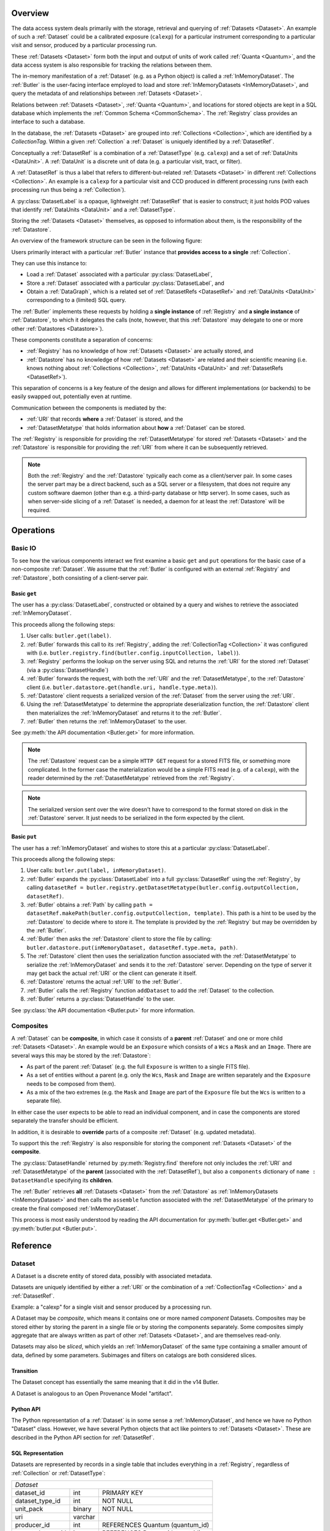 ########
Overview
########

The data access system deals primarily with the storage, retrieval and querying of
:ref:`Datasets <Dataset>`.  An example of such a :ref:`Dataset` could be a 
calibrated exposure (``calexp``) for a particular instrument corresponding to a
particular visit and sensor, produced by a particular processing run.

These :ref:`Datasets <Dataset>` form both the input and output of units of work called
:ref:`Quanta <Quantum>`, and the data access system is also responsible for tracking the relations
between them.

The in-memory manifestation of a :ref:`Dataset` (e.g. as a Python object) is called a
:ref:`InMemoryDataset`.  The :ref:`Butler` is the user-facing interface employed to
load and store :ref:`InMemoryDatasets <InMemoryDataset>`, and query the metadata of
and relationships between :ref:`Datasets <Dataset>`.

Relations between :ref:`Datasets <Dataset>`, :ref:`Quanta <Quantum>`, and locations
for stored objects are kept in a SQL database which implements the :ref:`Common Schema <CommonSchema>`.
The :ref:`Registry` class provides an interface to such a database.

In the database, the :ref:`Datasets <Dataset>` are grouped into :ref:`Collections <Collection>`,
which are identified by a *CollectionTag*.
Within a given :ref:`Collection` a :ref:`Dataset` is uniquely identified by a :ref:`DatasetRef`.

Conceptually a :ref:`DatasetRef` is a combination of a :ref:`DatasetType` (e.g. ``calexp``)
and a set of :ref:`DataUnits <DataUnit>`.  A :ref:`DataUnit` is a discrete unit of
data (e.g. a particular visit, tract, or filter).

A :ref:`DatasetRef` is thus a label that refers to different-but-related :ref:`Datasets <Dataset>`
in different :ref:`Collections <Collection>`. An example is a ``calexp`` for a particular visit
and CCD produced in different processing runs (with each processing run thus being a :ref:`Collection`).

A :py:class:`DatasetLabel` is a opaque, lightweight :ref:`DatasetRef` that is easier to
construct; it just holds POD values that identify :ref:`DataUnits <DataUnit>` and a :ref:`DatasetType`.

Storing the :ref:`Datasets <Dataset>` themselves, as opposed to information about them, is the
responsibility of the :ref:`Datastore`.

An overview of the framework structure can be seen in the following figure:

.. _framework_structure:

.. image:: images/concepts.png
    :scale: 75%

Users primarily interact with a particular :ref:`Butler` instance that
**provides access to a single** :ref:`Collection`.

They can use this instance to:

* Load a :ref:`Dataset` associated with a particular :py:class:`DatasetLabel`,
* Store a :ref:`Dataset` associated with a particular :py:class:`DatasetLabel`, and
* Obtain a :ref:`DataGraph`, which is a related set of :ref:`DatasetRefs <DatasetRef>` and
  :ref:`DataUnits <DataUnit>` corresponding to a (limited) SQL query.

The :ref:`Butler` implements these requests by holding a **single instance** of :ref:`Registry`
and **a single instance** of :ref:`Datastore`, to which it delegates the calls (note, however,
that this :ref:`Datastore` may delegate to one or more other :ref:`Datastores <Datastore>`).

These components constitute a separation of concerns:

* :ref:`Registry` has no knowledge of how :ref:`Datasets <Dataset>` are actually stored, and
* :ref:`Datastore` has no knowledge of how :ref:`Datasets <Dataset>` are related and their scientific meaning (i.e. knows nothing about :ref:`Collections <Collection>`, :ref:`DataUnits <DataUnit>` and :ref:`DatasetRefs <DatasetRef>`).

This separation of concerns is a key feature of the design and allows for different
implementations (or backends) to be easily swapped out, potentially even at runtime.

Communication between the components is mediated by the:

* :ref:`URI` that records **where** a :ref:`Dataset` is stored, and the
* :ref:`DatasetMetatype` that holds information about **how** a :ref:`Dataset` can be stored.

The :ref:`Registry` is responsible for providing the :ref:`DatasetMetatype` for
stored :ref:`Datasets <Dataset>` and the :ref:`Datastore` is responsible
for providing the :ref:`URI` from where it can be subsequently retrieved.

.. note::

    Both the :ref:`Registry` and the :ref:`Datastore` typically each
    come as a client/server pair.  In some cases the server part may be a direct backend,
    such as a SQL server or a filesystem, that does not require any custom software daemon (other than e.g. a third-party database or http server).
    In some cases, such as when server-side slicing of a :ref:`Dataset` is needed, a daemon for at least the :ref:`Datastore` will be required.

##########
Operations
##########

.. _basic_io:

Basic IO
========

To see how the various components interact we first examine a basic ``get`` and ``put`` operations for the basic case of a non-composite :ref:`Dataset`.
We assume that the :ref:`Butler` is configured with an external :ref:`Registry` and :ref:`Datastore`, both consisting of a client-server pair.

Basic ``get``
-------------

The user has a :py:class:`DatasetLabel`, constructed or obtained by a query and wishes to retrieve the associated :ref:`InMemoryDataset`.

This proceeds allong the following steps:

1. User calls: ``butler.get(label)``.
2. :ref:`Butler` forwards this call to its :ref:`Registry`, adding the :ref:`CollectionTag <Collection>` it was configured with (i.e. ``butler.registry.find(butler.config.inputCollection, label)``).
3. :ref:`Registry` performs the lookup on the server using SQL and returns the :ref:`URI` for the stored :ref:`Dataset` (via a :py:class:`DatasetHandle`)
4. :ref:`Butler` forwards the request, with both the :ref:`URI` and the :ref:`DatasetMetatype`, to the :ref:`Datastore` client (i.e. ``butler.datastore.get(handle.uri, handle.type.meta)``).
5. :ref:`Datastore` client requests a serialized version of the :ref:`Dataset` from the server using the :ref:`URI`.
6. Using the :ref:`DatasetMetatype` to determine the appropriate deserialization function, the :ref:`Datastore` client then materializes the :ref:`InMemoryDataset` and returns it to the :ref:`Butler`.
7. :ref:`Butler` then returns the :ref:`InMemoryDataset` to the user.

See :py:meth:`the API documentation <Butler.get>` for more information.

.. note::

    The :ref:`Datastore` request can be a simple ``HTTP GET`` request for a stored FITS file, or something more complicated.
    In the former case the materialization would be a simple FITS read (e.g. of a ``calexp``), with the reader determined by the :ref:`DatasetMetatype` retrieved from the :ref:`Registry`.

.. note::

    The serialized version sent over the wire doesn't have to correspond to the format stored on disk in the :ref:`Datastore` server.  It just needs to be serialized in the form expected by the client.

Basic ``put``
-------------

The user has a :ref:`InMemoryDataset` and wishes to store this at a particular :py:class:`DatasetLabel`.

This proceeds allong the following steps:

1. User calls: ``butler.put(label, inMemoryDataset)``.
2. :ref:`Butler` expands the :py:class:`DatasetLabel` into a full :py:class:`DatasetRef` using the :ref:`Registry`, by calling ``datasetRef = butler.registry.getDatasetMetatype(butler.config.outputCollection, datasetRef)``.
3. :ref:`Butler` obtains a :ref:`Path` by calling ``path = datasetRef.makePath(butler.config.outputCollection, template)``. This path is a hint to be used by the :ref:`Datastore` to decide where to store it.  The template is provided by the :ref:`Registry` but may be overridden by the :ref:`Butler`.
4. :ref:`Butler` then asks the :ref:`Datastore` client to store the file by calling: ``butler.datastore.put(inMemoryDataset, datasetRef.type.meta, path)``.
5. The :ref:`Datastore` client then uses the serialization function associated with the :ref:`DatasetMetatype` to serialize the :ref:`InMemoryDataset` and sends it to the :ref:`Datastore` server.
   Depending on the type of server it may get back the actual :ref:`URI` or the client can generate it itself.
6. :ref:`Datastore` returns the actual :ref:`URI` to the :ref:`Butler`.
7. :ref:`Butler` calls the :ref:`Registry` function ``addDataset`` to add the :ref:`Dataset` to the collection.
8. :ref:`Butler` returns a :py:class:`DatasetHandle` to the user.

See :py:class:`the API documentation <Butler.put>` for more information.

.. _composites:

Composites
==========

A :ref:`Dataset` can be **composite**, in which case it consists of a **parent** :ref:`Dataset` and one or more child :ref:`Datasets <Dataset>`.  An example would be an ``Exposure`` which consists of a ``Wcs`` a ``Mask`` and an ``Image``.  There are several ways this may be stored by the :ref:`Datastore`:

* As part of the parent :ref:`Dataset` (e.g. the full ``Exposure`` is written to a single FITS file).
* As a set of entities without a parent (e.g. only the ``Wcs``, ``Mask`` and ``Image`` are written separately and the ``Exposure`` needs to be composed from them).
* As a mix of the two extremes (e.g. the ``Mask`` and ``Image`` are part of the ``Exposure`` file but the ``Wcs`` is written to a separate file).

In either case the user expects to be able to read an individual component, and in case the components are stored separately the transfer should be efficient.

In addition, it is desirable to **override** parts of a composite :ref:`Dataset` (e.g. updated metadata).

To support this the :ref:`Registry` is also responsible for storing the component :ref:`Datasets <Dataset>` of the **composite**.

The :py:class:`DatasetHandle` returned by :py:meth:`Registry.find` therefore not only includes the :ref:`URI` and :ref:`DatasetMetatype` of the **parent** (associated with the :ref:`DatasetRef`), but also a ``components`` dictionary of ``name : DatasetHandle`` specifying its **children**.

The :ref:`Butler` retrieves **all** :ref:`Datasets <Dataset>` from the :ref:`Datastore` as :ref:`InMemoryDatasets <InMemoryDataset>` and then calls the ``assemble`` function associated with the :ref:`DatasetMetatype` of the primary to create the final composed :ref:`InMemoryDataset`.

This process is most easily understood by reading the API documentation for :py:meth:`butler.get <Butler.get>` and :py:meth:`butler.put <Butler.put>`.

#########
Reference
#########

.. _Dataset:

Dataset
=======

A Dataset is a discrete entity of stored data, possibly with associated metadata.

Datasets are uniquely identified by either a :ref:`URI` or the combination of a :ref:`CollectionTag <Collection>` and a :ref:`DatasetRef`.

Example: a "calexp" for a single visit and sensor produced by a processing run.

A Dataset may be *composite*, which means it contains one or more named *component* Datasets.
Composites may be stored either by storing the parent in a single file or by storing the components separately.
Some composites simply aggregate that are always written as part of other :ref:`Datasets <Dataset>`, and are themselves read-only.

Datasets may also be *sliced*, which yields an :ref:`InMemoryDataset` of the same type containing a smaller amount of data, defined by some parameters.
Subimages and filters on catalogs are both considered slices.

Transition
----------

The Dataset concept has essentially the same meaning that it did in the v14 Butler.

A Dataset is analogous to an Open Provenance Model "artifact".

Python API
----------

The Python representation of a :ref:`Dataset` is in some sense a :ref:`InMemoryDataset`, and hence we have no Python "Dataset" class.
However, we have several Python objects that act like pointers to :ref:`Datasets <Dataset>`.
These are described in the Python API section for :ref:`DatasetRef`.

SQL Representation
------------------

Datasets are represented by records in a single table that includes everything in a :ref:`Registry`, regardless of :ref:`Collection` or :ref:`DatasetType`:

.. _sql_Dataset:

+-------------------+---------+---------------------------------+
| *Dataset*                                                     |
+-------------------+---------+---------------------------------+
| dataset_id        | int     | PRIMARY KEY                     |
+-------------------+---------+---------------------------------+
| dataset_type_id   | int     | NOT NULL                        |
+-------------------+---------+---------------------------------+
| unit_pack         | binary  | NOT NULL                        |
+-------------------+---------+---------------------------------+
| uri               | varchar |                                 |
+-------------------+---------+---------------------------------+
| producer_id       | int     | REFERENCES Quantum (quantum_id) |
+-------------------+---------+---------------------------------+
| parent_dataset_id | int     | REFERENCES Dataset (dataset_id) |
+-------------------+---------+---------------------------------+

Using a single table (instead of per-:ref:`DatasetType` and/or per-:ref:`Collection` tables) ensures that table-creation permissions are not required when adding new :ref:`DatasetTypes <DatasetType>` or :ref:`Collections <Collection>`.  It also makes it easier to store provenance by associating :ref:`Datasets <Dataset>` with :ref:`Quanta <Quantum>`.

The disadvantage of this approach is that the connections between :ref:`Datasets <Dataset>` and :ref:`DataUnits <DataUnit>` must be stored in a set of :ref:`additional join tables <sql_dataset_dataunit_joins>` (one for each :ref:`DataUnit` table).
The connections are summarized by the ``unit_pack`` field, which contains an ID that is unique only within a :ref:`Collection` for a given :ref:`DatasetType`, constructed by bit-packing the values of the associated units (a :ref:`Path` would be a viable but probably inefficient choice).
While a ``unit_pack`` value cannot be used to reconstruct a full :ref:`DatasetRef`, a ``unit_pack`` value can be used to quickly search for the :ref:`Dataset` matching a given :ref:`DatasetRef`.
It also allows :py:meth:`Registry.merge` to be implemented purely as a database operation by using it as a GROUP BY column in a query over multiple :ref:`Collections <Collection>`.

Composite datasets are represented in SQL as a one-to-many self-join table on :ref:`Dataset <sql_Dataset>`:

.. _sql_DatasetComposition:

+----------------+-----+-------------------------------------------+
| *DatasetComposition*                                             |
+================+=====+===========================================+
| parent_id      | int | NOT NULL, REFERENCES Dataset (dataset_id) |
+----------------+-----+-------------------------------------------+
| component_id   | int | NOT NULL, REFERENCES Dataset (dataset_id) |
+----------------+-----+-------------------------------------------+
| component_name | int | NOT NULL                                  |
+----------------+-----+-------------------------------------------+


* If a virtual :ref:`Dataset` was created by writing multiple component Datasets, the parent :ref:`DatasetType's <sql_DatasetType>` ``template`` field and the parent Dataset's ``uri`` field may be null (depending on whether there was also a parent Dataset stored whose components should be overridden).

* If a single :ref:`Dataset` was written and we're defining virtual components, the component :ref:`DatasetTypes <sql_DatasetType>` should have null ``template`` fields, but the component Datasets will have non-null ``uri`` fields with values returned by the :ref:`Datastore` when :py:meth:`Datastore.put` was called on the parent.


.. _DatasetRef:

DatasetRef
==========

An identifier for a :ref:`Dataset` that can be used across different :ref:`Collections <Collection>` and :ref:`Registries <Registry>`.
A :ref:`DatasetRef` is effectively the combination of a :ref:`DatasetType` and a tuple of :ref:`DataUnits <DataUnit>`.

Transition
----------

The v14 Butler's DataRef class played a similar role.

The :py:class:`DatasetLabel` class also described here is more similar to the v14 Butler Data ID concept, though (like DatasetRef and DataRef, and unlike Data ID) it also holds a :ref:`DatasetType` name).

Python API
----------

The :py:class:`DatasetRef` class itself is the middle layer in a three-class hierarchy of objects that behave like pointers to :ref:`Datasets <Dataset>`.

The ultimate base class and simplest of these, :py:class:`DatasetLabel`, is entirely opaque to the user; its internal state is visible only to a :ref:`Registry` (with which it has some Python approximation to a C++ "friend" relationship).
Unlike the other classes in the hierarchy, instances can be constructed directly from Python PODs, without access to a :ref:`Registry` (or :ref:`Datastore`).
Like a :py:class:`DatasetRef`, a :py:class:`DatasetLabel` only fully identifies a :ref:`Dataset` when combined with a :ref:`Collection`, and can be used to represent :ref:`Datasets <Dataset>` before they have been written.
Most interactive analysis code will interact primarily with :py:class:`DatasetLabels <DatasetLabel>`, as these provide the simplest, least-structured way to use the :ref:`Butler` interface.

The next class, :py:class:`DatasetRef` itself, provides access to the associated `:ref:`DataUnit` instances and the :py:class:`DatasetType`.
A :py:class:`DatasetRef` instance cannot be constructed without a :ref:`Registry`, making it somewhat more cumbersome to use in interactive contexts.
The SuperTask pattern hides those extra construction steps from both SuperTask authors and operators, however, and :py:class:`DatasetRef` is the class SuperTask authors will use most.

Instances of the final class in the hierarchy, :py:class:`DatasetHandle`, always correspond to a :ref:`Datasets <Dataset>` that has already been stored in a :ref:`Datastore`.
In addition to the :ref:`DataUnits <DataUnit>` and :ref:`DatasetType` exposed by :py:class:`DatasetRef`, a :py:class:`DatasetHandle` also provides access to its :ref:`URI` and component :ref:`Datasets <Dataset>`.
The additional functionality provided by :py:class:`DatasetHandle` is rarely needed unless one is interacting directly with a :py:class:`Registry` or :py:class:`Datastore` (instead of a :py:class:`Butler`), but the :py:class:`DatasetRef` instances that appear in SuperTask code may actually be :py:class:`DatasetHandle` instances (in a language other than Python, this would have been handled as a DatasetRef pointer to a DatasetHandle, ensuring that the user sees only the DatasetRef interface, but Python has no such concept).

All three classes are immutable.

.. py:class:: DatasetLabel

    .. py:method:: __init__(self, name, **units)

        Construct a DatasetLabel from the name of a :ref:`DatasetType` and a keyword arguments providing :ref:`DataUnit` key-value pairs.

.. py:class:: DatasetRef(DatasetLabel)

    .. py:attribute:: type

        Read-only instance attribute.

        The :py:class:`DatasetType` associated with the :ref:`Dataset` the DatasetRef points to.

    .. py:attribute:: units

        Read-only instance attribute.

        A tuple (or ``frozenset``?) of :py:class:`DataUnit` instances that label the :ref:`DatasetRef` within a :ref:`Collection`.
        Because the :py:class:`DataUnit` instances may link to other :py:class:`DataUnit` instances, a collection of DatasetRefs naturally forms a graph structure.
        This is discussed more fully in the documentation for :ref:`DataGraph`.

    .. py:method:: makePath(tag, template=None) -> Path

        Construct the `Path` part of a :ref:`URI` by filling in ``template`` with the :ref:`CollectionTag <Collection>` and the values in the py:attr:`units`` tuple.

        This is often just a storage hint since the :ref:`Datastore` will likely have to deviate from the provided path (in the case of an object-store for instance).

        Although a :ref:`Dataset` may belong to multiple :ref:`Collections <Collection>`, only the first :ref:`Collection` it is added to is used in its :ref:`Path`.

        :param str tag: a :ref:`CollectionTag <Collection>` indicating the :ref:`Collection` to which the :ref:`Dataset` will be added.

        :param str template: a path template to fill in.  If None, the :py:attr:`template <DatasetType.template>` attribute of :py:attr:`type` will be used.

        :returns: a str :ref:`Path`

    .. todo::

        Add method for packing DataUnits and a Collection into unique integer IDs.
        Need to think about whether that combination is actually globally unique if the first Collection a Dataset is defined in changes.

.. py:class:: DatasetHandle(DatasetRef)

    .. py:attribute:: uri

        Read-only instance attribute.

        The :ref:`URI` that holds the location of the :ref:`Dataset` in a :ref:`Datastore`.

    .. py:attribute:: components

        Read-only instance attribute.

        A :py:class:`dict` holding :py:class:`DatasetHandle` instances that correspond to this :ref:`Dataset's <Dataset>` named components.

        Empty (or None?) if the :ref:`Dataset` is not a composite.


SQL Representation
------------------

As discussed in the description of the :ref:`Dataset` SQL representation, the :ref:`DataUnits <DataUnit>` in a :ref:`DatasetRefs <DatasetRef>` are related to :ref:`Datasets <Dataset>` by a :ref:`set of join tables <sql_dataset_dataunit_joins>`.
Each of these connects the :ref:`Dataset table's <sql_Dataset>` ``dataset_id`` to the primary key of a concrete :ref:`DataUnit` table.


.. _DatasetType:

DatasetType
===========

A named category of :ref:`Datasets <Dataset>` that defines how they are organized, related, and stored.

In addition to a name, a DatasetType includes:

 - a template string that can be used to construct a :ref:`Path` (may be overridden);
 - a tuple of :ref:`DataUnit <DataUnit>` types that define the structure of :ref:`DatasetRefs <DatasetRef>`;
 - a :ref:`DatasetMetatype` that determines how :ref:`Datasets <Dataset>` are stored and composed.

Transition
----------

The DatasetType concept has essentially the same meaning that it did in the v14 Butler.

Python API
----------

.. py:class:: DatasetType

    A concrete, final class whose instances represent :ref:`DatasetTypes <DatasetType>`.

    DatasetType instances may be constructed without a :ref:`Registry`, but they must be registered via :py:meth:`Registry.registerDatasetType` before corresponding :ref:`Datasets <Dataset>` may be added.

    DatasetType instances are immutable.

    .. note::

        In the current design, :py:class:`DatasetTypes <DatasetType>` are not type objects, and the :py:class:`DatasetRef` class is not an instance of :py:class:`DatasetType`.
        We could make that the case with a lot of metaprogramming, but this adds a lot of complexity to the code with no obvious benefit.
        It seems most prudent to just rename the :ref:`DatasetType` concept and class to something that doesn't imply a type-instance relationship in Python.

    .. py:method:: __init__(name, template, units, meta)

        Public constructor.  All arguments correspond directly to instance attributes.

    .. py:attribute:: name

        Read-only instance attribute.

        A string name for the :ref:`Dataset`; must be unique within a :ref:`Registry`.

        .. todo::

            Could/should we make this unique within a :ref:`Collection` instead?

    .. py:attribute:: template

        Read-only instance attribute.

        A string with ``str.format``-style replacement patterns that can be used to create a :ref:`Path` from a :ref:`CollectionTag <Collection>` and a :ref:`DatasetRef`.

        May be None to indicate a read-only :ref:`Dataset` or one whose templates must be provided at a higher level.

    .. py:attribute:: units

        Read-only instance attribute.

        A :py:class:`DataUnitTypeSet` that defines the :ref:`DatasetRefs <DatasetRef>` corresponding to this :ref:`DatasetType`.

    .. py:attribute:: meta

        Read-only instance attribute.

        A :py:class:`DatasetMetatype` subclass (not instance) that defines how this :ref:`DatasetType` is persisted.

SQL Representation
------------------

DatasetTypes are stored in a :ref:`Registry` using two tables.
The first has a single record for each DatasetType and contains most of the information that defines it:

.. _sql_DatasetType:

+---------------------+---------+------------------------------------------------------------+
| *DatasetType*                                                                              |
+=====================+=========+============================================================+
| dataset_type_id     | int     | PRIMARY KEY                                                |
+---------------------+---------+------------------------------------------------------------+
| name                | varchar | NOT NULL                                                   |
+---------------------+---------+------------------------------------------------------------+
| template            | varchar |                                                            |
+---------------------+---------+------------------------------------------------------------+
| dataset_metatype_id | int     | NOT NULL, REFERENCES DatasetMetatype (dataset_metatype_id) |
+---------------------+---------+------------------------------------------------------------+

The second table has a many-to-one relationship with the first and holds the names of the :ref:`DataUnit` types utilized by its :ref:`DatasetRefs <DatasetRef>`:

.. _cs_table_DatasetTypeUnits:

+-----------------+---------+-------------+
| *DatasetTypeUnits*                      |
+=================+=========+=============+
| dataset_type_id | int     | PRIMARY KEY |
+-----------------+---------+-------------+
| unit_name       | varchar | NOT NULL    |
+-----------------+---------+-------------+


.. _InMemoryDataset:

InMemoryDataset
===============

The in-memory manifestation of a :ref:`Dataset`

Example: an ``afw.image.Exposure`` instance with the contents of a particular ``calexp``.

Transition
----------

The "python" and "persistable" entries in v14 Butler dataset policy files refer to Python and C++ InMemoryDataset types, respectively.

Python API
----------

While all InMemoryDatasets are Python objects, they have no common class or interface.

SQL Representation
------------------

InMemoryDatasets exist only in Python and do not have any SQL representation.


.. _DataUnit:

DataUnit
========

A discrete abstract unit of data that can be associated with metadata or used to label a :ref:`Dataset`.

Examples: individual Visits, Tracts, or Filters.

A DataUnit type may *depend* on another.  In SQL, this is expressed as a foreign key field in the table for the dependent DataUnit that points to the primary key field of its table for the DataUnit it depends on.

Some DataUnits represent joins between other DataUnits.  A join DataUnit *depends* on the two DataUnits it connects, but is also included automatically in any sequence or container in which its dependencies are both present.

Every DataUnit type also has a "value".  This is a POD (usually a string or integer, but sometimes a tuple of these) that is both its default human-readable representation *and* a "semi-unique" identifier for the DataUnit: when combined with the "values" of any other :ref:`DataUnit`

The :py:class:`DataUnitTypeSet` class provides methods that enforce and utilize these rules, providing a centralized implementation to which all other objects that operate on groups of DataUnits can delegate.

Transition
----------

The string keys of data ID dictionaries passed to the v14 Butler are similar to DataUnits.

Python API
----------

.. py:class:: DataUnit

    An abstract base class whose subclasses represent concrete :ref:`DataUnits <DataUnit>`.

    .. py:attribute:: id

        Read-only pure-virtual instance attribute (must be implemented by subclasses).

        An integer that fully identifies the :ref:`DataUnit` instance, and is used as the primary key in the :ref:`CommonSchema` table for that :ref:`DataUnit`.

    .. py:attribute:: value

        Read-only pure-virtual instance attribute (must be implemented by subclasses).

        An integer or string that identifies the :ref:`DataUnit` when combined with any "foreign key" connections to other :ref:`DataUnits <DataUnit>`.
        For example, a Visit's number is its value, because it uniquely labels a Visit as long as its Camera (its only foreign key :ref:`DataUnit`) is also specified.

        .. todo::

            Rephrase the above to make it more clear and preferably avoid using the phrase "foreign key", as that's a SQL concept that doesn't have an obvious meaning in Python.
            We may need to have a Python way to expose the connections to other DataUnits on which a DataUnit's value.

.. py:class:: DataUnitTypeSet

    An ordered tuple of unique DataUnit subclasses.

    Unlike a regular Python tuple or set, a DataUnitTypeSet's elements are always sorted (by the DataUnit type name, though the actual sort order is irrelevant).
    In addition, the inclusion of certain DataUnit types can automatically lead to to the inclusion of others.  This can happen because one DataUnit depends on another (most depend on either Camera or SkyMap, for instance), or because a DataUnit (such as ObservedSensor) represents a join between others (such as Visit and PhysicalSensor).
    For example, if any of the following combinations of DataUnit types are used to initialize a DataUnitTypeSet, its elements will be ``[Camera, ObservedSensor, PhysicalSensor, Visit]``:

    - ``[Visit, PhysicalSensor]``
    - ``[ObservedSensor]``
    - ``[Visit, ObservedSensor, Camera]``
    - ``[Visit, PhysicalSensor, ObservedSensor]``

    .. py:method:: __init__(elements)

        Initialize the DataUnitTypeSet with a reordered and augmented version of the given DataUnit types as described above.

    .. py::method:: __iter__()

        Iterate over the DataUnit types in the set.

    .. py::method:: __len__()

        Return the number of DataUnit types in the set.

    .. py::method:: __getitem__(name)

        Return the DataUnit type with the given name.

    .. py::method:: pack(values)

        Compute an integer that uniquely identifies the given combination of
        :ref:`DataUnit` values.

        :param dict values: A dictionary that maps :ref:`DataUnit` type names to either the "values" of those units or actual :ref:`DataUnit` instances.

        :returns: a 64-bit unsigned :py:class:`int`.

        This method must be used to populate the ``unit_pack`` field in the :ref:``sql_Dataset table`.

    .. py::method:: expand(registry, values)

        Transform a dictionary of DataUnit instances from a dictionary of DataUnit "values" by querying the given :py:class:`Registry`.

        This can (and generally should) be used by concrete :ref:`Registries <Registry>` to implement :py:meth:`Registry.expand`, as it only uses :py:class:`Registry.query`.

.. todo::

    Where should we document the concrete DataUnit classes?
    They're closely related to common schema tables, but the Python API can't be inferred directly from the SQL declarations (and vice versa).


SQL Representation
------------------

There is one table for each :ref:`DataUnit` type, and a :ref:`DataUnit` instance is a row in one of those tables.
Being abstract, there is no single table associated with :ref:`DataUnits <DataUnit>` in general.

:ref:`DataUnits <DataUnit>` must be shared across different :ref:`Registries <Registry>`, so their primary keys must not be database-specific quantities such as autoincrement fields.

.. todo::

    Add links once Common Schema has link anchors for different tables.


.. _Collection:

Collection
==========

An entity that contains :ref:`Datasets <Dataset>`, with the following conditions:

- Has at most one :ref:`Dataset` per :ref:`DatasetRef`.
- Has a unique, human-readable identifier, called a CollectionTag.
- Can be combined with a :ref:`DatasetRef` to obtain a globally unique :ref:`URI`.

Transition
----------

The v14 Butler's Data Repository concept plays a similar role in many contexts, but with a very different implementation and a very different relationship to the :ref:`Registry` concept.

Python API
----------

CollectionTags are simply Python strings.

A :ref:`DataGraph` may be constructed to hold exactly the contents of a single :ref:`Collection`, but does not do so in general.

SQL Representation
------------------

Collections are defined by a pair of tables; the first simply contains the list of tags, and the second is a many-to-many join between it and the :ref:`Dataset table <sql_Dataset>`.

.. _sql_CollectionTag:

+-------------------+---------+-------------+
| *CollectionTag*                           |
+-------------------+---------+-------------+
| collection_tag_id | int     | PRIMARY KEY |
+-------------------+---------+-------------+
| name              | varchar | NOT NULL    |
+-------------------+---------+-------------+
| CONSTRAINT UNIQUE (name)                  |
+-------------------+---------+-------------+

.. _sql_DatasetCollectionTagJoin:

+-------------------+-----+-----------------------------------------------------------+
| *DatasetCollectionTagJoin*                                                          |
+===================+=====+===========================================================+
| collection_tag_id | int | PRIMARY KEY, REFERENCES CollectionTag (collection_tag_id) |
+-------------------+-----+-----------------------------------------------------------+
| dataset_id        | int | NOT NULL, REFERENCES Dataset (dataset_id)                 |
+-------------------+-----+-----------------------------------------------------------+

These tables should be present even in :ref:`Registries <Registry>` that only represent a single Collection (though in this case they may of course be trivial views).


.. _Quantum:

Quantum
=======

A discrete unit of work that may depend on one or more :ref:`Datasets <Dataset>` and produces one or more :ref:`Datasets <Dataset>`.

Most Quanta will be executions of a particular SuperTask's ``runQuantum`` method, but they can also be used to represent discrete units of work performed manually by human operators or other software agents.

Transition
----------

The Quantum concept does not exist in the v14 Butler.

A Quantum is analogous to an Open Provenance Model "process".

Python API
----------

.. py:class:: Quantum

    .. py:attribute:: predictedInputs

        A dictionary of input datasets that were expected to be used, with :ref:`DatasetType` names as keys and a :py:class:`set` of :py:class:`DatasetRef` instances as values.

        Input :ref:`Datasets <Dataset>` that have already been stored may be :py:class:`DatasetHandles <DatasetHandle>`, and in many contexts may be guaranteed to be.

    .. py:attribute:: actualInputs

        A dictionary of input datasets that were actually used, with the same form as :py:attr:`predictedInputs`.

        All returned sets must be subsets of those in :py:attr:`predictedInputs`.

    .. py:attribute:: outputs

        A dictionary of output datasets, with the same form as :py:attr:`predictedInputs`.

    .. py:attribute:: task

        If the Quantum is associated with a SuperTask, this is the SuperTask instance that produced and should execute this set of inputs and outputs.
        If not, a str identifier for the operation.  May also be None.

SQL Representation
------------------

.. todo::

    Fill in SQL interface



.. _DatasetExpression:

DatasetExpression
=================

An expression forming part of a SQL query that can be evaluated to yield one or more unique :ref:`DatasetRefs <DatasetRef>` and their relations (in a :ref:`DataGraph`).

.. todo::

    An open question is if it is sufficient to only allow users to vary the ``WHERE`` clause of the SQL query, or if custom joins are also required.

Transition
----------

DatasetExpressions replace the command-line argument syntax used to specifiy data IDs to ``CmdLineTasks`` in the v14 stack.

Python API
----------

A DatasetExpression is just a ``str``.

SQL Representation
------------------

.. todo::

    Fill in SQL interface



.. _DataGraph:

DataGraph
=========

A graph in which the nodes are :ref:`DatasetRefs <DatasetRef>` and :ref:`DataUnits <DataUnit>`, and the edges are the relations between them.

Transition
----------

No similar concept exists in the v14 Butler.

Python API
----------

.. todo::

    Link to SuperTask docs, or move the authoritative description here.


SQL Representation
------------------

.. todo::

    Fill in SQL interface


.. _QuantumGraph:

QuantumGraph
============

A directed acyclic graph in which the nodes are :ref:`Datasets <Dataset>` and :ref:`Quanta <Quantum>`, and the edges are the relations between them.
This can be used to describe the to-be-executed processing defined by SuperTask preflight, or the provenance of already-produced :ref:`Datasets <Dataset>`.

Transition
----------

No similar concept exists in the v14 Butler.

Python API
----------

.. todo::

    Link to SuperTask docs, or move the authoritative description here.


SQL Representation
------------------

.. todo::

    Fill in SQL interface


.. _URI:

URI
===

A standard Uniform Resource Identifier pointing to a :ref:`InMemoryDataset` in a :ref:`Datastore`.

The :ref:`Dataset` pointed to may be **primary** or a component of a **composite**, but should always be serializable on its own.
When supported by the :ref:`Datastore` the query part of the URI (i.e. the part behind the optional question mark) may be used for slices (e.g. a region in an image).

.. todo::
    Datastore.get also accepts parameters for slices; is the above still true?

Transition
----------

No similar concept exists in the v14 Butler.

Python API
----------

We can probably assume a URI will be represented as a simple string initially.

It may be useful to create a class type to enforce grammar and/or provide convenience operations in the future.


SQL Representation
------------------

URIs are stored as a field in the Dataset table.

.. todo::

    Add links when anchors for tables are present.


.. _Path:

Path
====

A storage hint provided to aid in constructing a :ref:`URI`.

Frequently (in e.g. filesystem-based Datastores) the path will be used as the full filename **within** a :ref:`Datastore`, and hence each :ref:`Dataset` in a :ref:`Registry` must have a unique path (even if they are in different :ref:`Collections <Collection>`).
This can only guarantee that paths are unique within a :ref:`Datastore` if a single :ref:`Registry` manages all writes to the :ref:`Datastore`.
Having a single :ref:`Registry` responsible for writes to a :ref:`Datastore` (even if multiple :ref:`Registries <Registry>` are permitted to read from it) is thus probably the easiest (but by no means the only) way to guarantee path uniqueness in a filesystem-basd :ref:`Datastore`.

Paths are generated from string templates, which are expanded using the :ref:`DataUnits <DataUnit>` associated with a :ref:`Dataset`, its :ref:`DatasetType` name, and the :ref:`Collection` the :ref:`Dataset` was originally added to.
Because a :ref:`Dataset` may ultimately be associated with multiple :ref:`Collections <Collection>`, one cannot infer the path for a :ref:`Dataset` that has already been added to a :ref:`Registry` from its template.
That means it is impossible to reconstruct a :ref:`URI` from the template, even if a particular :ref:`Datastore` guarantees a relationship between paths and :ref:`URIs <URI>`.
Instead, the original :ref:`URI` must be obtained by querying the :ref:`Registry`.

The actual :ref:`URI` used for storage is not required to respect the path (e.g. for object stores).


Transition
----------

The filled-in templates provided in Mapper policy files in the v14 Butler play the same role as the new :ref:`Path` concept when writing :ref:`Datasets <Dataset>`.
Mapper templates were also used in reading files in the v14 Butler, however, and :ref:`Paths <Path>` are not.

Python API
----------

Paths are represented by simple Python strings.

SQL Representation
------------------

Paths do not appear in SQL at all, but the defaults for the templates that generate them are a field in the :ref:`DatasetType table <sql_DatasetType>`.



.. _DatasetMetatype:

DatasetMetatype
===============

A category of :ref:`DatasetTypes <DatasetType>` that utilize the same in-memory classes for their :ref:`InMemoryDatasets <InMemoryDataset>` and can be saved to the same file format(s).


Transition
----------

The allowed values for "storage" entries in v14 Butler policy files are analogous to DatasetMetatypes.

Python API
----------

.. py:class:: DatasetMetatype

    An abstract base class whose subclasses are :ref:`DatasetMetatypes <DatasetMetatype>`.

    .. py:attribute:: subclasses

        Concrete class attribute: provided by the base class.

        A dictionary holding all :py:class:`DatasetMetatype` subclasses,
        keyed by their :py:attr:`name` attributes.

    .. py:attribute:: name

        Virtual class attribute: must be provided by derived classes.

        A string name that uniquely identifies the derived class.

    .. py:attribute:: components

        Virtual class attribute: must be provided by derived classes.

        A dictionary that maps component names to the :py:class:`DatasetMetatype` subclasses for those components.
        Should be empty (or ``None``?) if the :ref:`DatasetMetatype` is not a composite.

    .. py:method:: assemble(parent, components, parameters=None)

        Assemble a compound :ref:`InMemoryDataset`.

        Virtual method: must be implemented by derived classes.

        :param parent:
            An instance of the compound :ref:`InMemoryDataset` to be returned, or None.
            If no components are provided, this is the :ref:`InMemoryDataset` that will be returned.

        :param dict components: A dictionary whose keys are a subset of the keys in the :py:attr:`components` class attribute and whose values are instances of the component InMemoryDataset type.

        :param dict parameters: details TBD; may be used for slices of :ref:`Datasets <Dataset>`.

        :return: a :ref:`InMemoryDataset` matching ``parent`` with components replaced by those in ``components``.

SQL Representation
------------------

The DatasetType table holds DatasetMetatype names in a ``varchar`` field.
As a name is sufficient to retreive the rest of the DatasetMetatype definition in Python, the additional information is not duplicated in SQL.

.. todo::

    Add links when anchors for tables are present.


.. _Registry:

Registry
========

A database that holds metadata, relationships, and provenance for managed :ref:`Datasets <Dataset>`.

A registry is typically a SQL database (e.g. `PostgreSQL`, `MySQL` or `SQLite`) that provides a
realization of the :ref:`Common Schema <CommonSchema>`.

In some important contexts (e.g. processing data staged to scratch space), only a small subset of the full Registry interface is needed, and we may be able to utilize a simple key-value database instead.

Many Registry implementations will consist of both a client and a server (though the server will frequently be just a database server with no additional code).

A *limited* Registry implements only a small subset of the full Registry Python interface and has no SQL interface at all, and methods that would normally accept :py:class:`DatasetLabel` require a full :py:class:`DatasetRef` instead.
In general, limited Registries have enough functionality to support :py:meth:`Butler.get` and :py:meth:`Butler.put`, but no more.
A limited Registry may be implented on top of a simple persistent key-value store (e.g. a YAML file) rather than a full SQL database.
The operations supported by a limited Registry are indicated in the Python API section below.

Transition
----------

The v14 Butler's Mapper class contains a Registry object that is also implemented as a SQL database, but the new Registry concept differs in several important ways:

 - new Registries can hold multiple Collections, instead of being identified strictly with a single Data Repository;
 - new Registries also assume some of the responsibilities of the v14 Butler's Mapper;
 - new Registries have a much richer set of tables, permitting many more types of queries.

Python API
----------

.. py:class:: Registry

    .. py:method:: query(sql, parameters)

        Execute an arbitrary SQL SELECT query on the Registry's database and return the results.

        The given SQL statement should be restricted to the schema and SQL dialect common to all Registries, but Registries are not required to check that this is the case.

        .. todo::

            This should be a very simple pass-through to SQLAlchemy or a DBAPI driver.  Should be explicit about exactly what that means for parameters and returned objects.

        *Not supported by limited Registries.*

    .. py:method:: registerDatasetType(datasetType)

        Add a new :ref:`DatasetType` to the Registry.

        :param DatasetType datasetType: the :ref:`DatasetType` to be added

        :return: None

        *Not supported by limited Registries.*

        .. todo::

            If the new DatasetType already exists, we need to make sure it's consistent with what's already present, but if it is, we probably shouldn't throw.
            Need to see if there's also a use case for throwing if the DatasetType exists or overwriting if its inconsistent.

    .. py:method:: getDatasetType(name)

        Return the :py:class:`DatasetType` associated with the given name.

    .. py:method:: addDataset(tag, label, uri, components, quantum=None)

        Add a :ref:`Dataset` to a :ref:`Collection`.

        This always adds a new :ref:`Dataset`; to associate an existing :ref:`Dataset` with a new :ref:`Collection`, use :py:meth:`associate`.

        The :ref:`Quantum` that generated the :ref:`Dataset` can optionally be provided to add provenance information.

        :param str tag: a :ref:`CollectionTag <Collection>` indicating the :ref:`Collection` the :ref:`DatasetType` should be associated with.

        :param DatasetRef ref: a :ref:`DatasetRef` that identifies the :ref:`Dataset` and contains its :ref:`DatasetType`.

        :param str uri: the :ref:`URI` that has been associated with the :ref:`Dataset` by a :ref:`Datastore`.

        :param dict components: if the :ref:`Dataset` is a composite, a ``{name : URI}`` dictionary of its named components and storage locations.

        :return: a newly-created :py:class:`DatasetHandle` instance.

        :raises: an exception if a :ref:`Dataset` with the given :ref:`DatasetRef` already exists in the given :ref:`Collection`.

    .. py:method:: associate(tag, handle)

        Add an existing :ref:`Dataset` to an existing :ref:`Collection`.

        :param str tag: a :ref:`CollectionTag <Collection>` indicating the Collection the :ref:`DatasetType` should be associated with.

        :param DatasetHandle handle: a :py:class:`DatasetHandle` instance that already exists in another :ref:`Collection` in this :ref:`Registry`.

        :return: None

        *Not supported by limited Registries.*

    .. py:method:: addQuantum(quantum)

        Add a new :ref:`Quantum` to the :ref:`Registry`.

        :param Quantum quantum: a :py:class:`Quantum` instance to add to the :ref:`Registry`.

        .. todo::

            How do we label/identify Quanta, and associate their Python objects with database records?

    .. py:method:: addDataUnit(unit, replace=False)

        Add a new :ref:`DataUnit`, optionally replacing an existing one (for updates).

        :param DataUnit unit: the :py:class:`DataUnit` to add or replace.

        :param bool replace: if True, replace any matching :ref:`DataUnit` that already exists (updating its non-unique fields) instead of raising an exception.

        *Not supported by limited Registries.*

    .. py:method:: expand(label)

        Expand a :py:class:`DatasetLabel`, returning an equivalent :py:class:`DatasetRef`.

        Must be a simple pass-through if ``label`` is already a :ref:`DatasetRef`.

        *For limited Registries, ``label`` must be a :py:class:`DatasetRef`, making this a guaranteed no-op (but still callable, for interface compatibility).*

    .. py:method:: find(tag, label)

        Look up the location of the :ref:`Dataset` associated with the given :py:class:`DatasetLabel`.

        This can be used to obtain the :ref:`URI` that permits the :ref:`Dataset` to be read from a :ref:`Datastore`.

        Must be a simple pass-through if ``label`` is already a :py:class:`DatasetHandle`.

        :param str tag: a :ref:`CollectionTag <Collection>` indicating the :ref:`Collection` to search.

        :param DatasetLabel label: a :py:class:`DatasetLabel` that identifies the :ref:`Dataset`.  *For limited Registries, must be a :py:class:`DatasetRef`.*

        :returns: a :py:class:`DatasetHandle` instance

    .. py:method:: makeDataGraph(tag, expr, datasetTypes) -> DataGraph

        Evaluate a :ref:`DatasetExpression` given a list of :ref:`DatasetTypes <DatasetType>` and return a :ref:`DataGraph`.

        :param str tag: a :ref:`CollectionTag <Collection>` indicating the :ref:`Collection` to search.

        :param str expr: a :ref:`DatasetExpression` that limits the :ref:`DataUnits <DataUnit>` and (indirectly) the :ref:`Datasets <Dataset>` returned.

        :param list[DatasetType] datasetTypes: the list of :ref:`DatasetTypes <DatasetType>` whose instances should be included in the graph.

        .. todo::
            Should we also supply a ``findAll`` or something to give you just a list
            of :ref:`Datasets <Dataset>`?  Or should the :ref:`DataGraph` be iterable
            (I guess it already is) such that one can loop over the results of a query
            and retrieve all relevant :ref:`Datasets <Dataset>`?

        :returns: a :ref:`DataGraph` instance

        *Not supported by limited Registries.*

    .. py:method:: subset(tag, expr, datasetTypes)

        Create a new :ref:`Collection` by subsetting an existing one.

        :param str tag: a :ref:`CollectionTag <Collection>` indicating the input :ref:`Collection` to subset.

        :param str expr: a :ref:`DatasetExpression` that limits the :ref:`DataUnits <DataUnit>` and (indirectly) the :ref:`Datasets <Dataset>` in the subset.

        :param list[DatasetType] datasetTypes: the list of :ref:`DatasetTypes <DatasetType>` whose instances should be included in the subset.

        :returns: a str :ref:`CollectionTag <Collection>`

        *Not supported by limited Registries.*

    .. py:method:: merge(outputTag, inputTags)

        Create a new :ref:`Collection` from a series of existing ones.

        Entries earlier in the list will be used in preference to later entries when both contain :ref:`Datasets <Dataset>` with the same :ref:`DatasetRef`.

        :param outputTag: a str :ref:`CollectionTag <Collection>` to use for the new :ref:`Collection`.

        :param list[str] inputTags: a list of :ref:`CollectionTags <Collection>` to combine.

        *Not supported by limited Registries.*

    .. py:method:: export(tag) -> str

        Export contents of :ref:`Registry` for a given :ref:`CollectionTag <Collection>` in a text
        format that can be imported into a different database.

        :param str tag: a :ref:`CollectionTag <Collection>` indicating the input :ref:`Collection` to export.

        :returns: a str containing a serialized form of the subset of the :ref:`Registry`.

        .. todo::
            This may not be the most efficient way of doing things.
            But we should provide some generic way of transporting collections between databases.
            Maybe we should also support exporting more than one at a time?

        *Not supported by limited Registries.*

    .. py:method:: import(serialized)

        Import (previously exported) contents into the (possibly empty) :ref:`Registry`.

        :param str serialized: a str containing a serialized form of a subset of a :ref:`Registry`.

        *Limited Registries will import only some of the information exported by full Registry.*

SQL Representation
------------------

A Registry provides an interface for querying the :ref:`CommonSchema`, and hence has no representation within that schema.


.. _Datastore:

Datastore
=========

A system that holds persisted :ref:`Datasets <Dataset>` and can read and optionally write them.

This may be based on a (shared) filesystem, an object store or some other system.

Many Datastore implementations will consist of both a client and a server.

Transition
----------

Datastore represents a refactoring of some responsibilities previously held by the v14 Butler and Mapper objects.

Python API
----------

.. py:class:: Datastore

    .. py:method:: get(uri, parameters=None)

        Load a :ref:`InMemoryDataset` from the store.

        :param str uri: a :ref:`URI` that specifies the location of the stored :ref:`Dataset`.

        :param dict parameters: :ref:`DatasetMetatype`-specific parameters that specify a slice of the :ref:`Dataset` to be loaded.

        :returns: an :ref:`InMemoryDataset` or slice thereof.

    .. py:method:: put(inMemoryDataset, meta, path, typeName=None) -> URI, {name: URI}

        Write a :ref:`InMemoryDataset` with a given :ref:`DatasetMetatype` to the store.

        :param inMemoryDataset: the :ref:`InMemoryDataset` to store.

        :param DatasetMetatype meta: the :ref:`DatasetMetatype` associated with the :ref:`DatasetType`.

        :param str path: A :ref:`Path` that provides a hint that the :ref:`Datastore` may use as [part of] the :ref:`URI`.

        :param str typeName: The :ref:`DatasetType` name, which may be used by the :ref:`Datastore` to override the default serialization format for the :ref:`DatasetMetatype`.

        :returns: the :py:class:`str` :ref:`URI` and a dictionary of :ref:`URIs <URI>` for the :ref:`Dataset's <Dataset>` components.  The latter will be empty (or None?) if the :ref:`Dataset` is not a composite.

    .. py:method:: retrieve({URI (from) : URI (to)})

        Retrieves :ref:`Datasets <Dataset>` and stores them in the provided locations.
        Does not have to go through the process of creating a :ref:`InMemoryDataset`.

        .. todo::
            I'm not sure this interface will work; where will the output URIs come from, if not a Datastore?
            Maybe the dict values need to be paths?
            Or (meta, path, typeName) tuples, which might imply that the Datastore would sometimes have to change formats.

SQL Representation
------------------

Datastores are not represented in SQL at all.


.. _ButlerConfiguration:

ButlerConfiguration
===================

Configuration for :ref:`Butler`.

.. py:class:: ButlerConfiguration

    .. py:attribute:: inputCollection

        The :ref:`CollectionTag <Collection>` of the input collection.

    .. py:attribute:: outputCollection

        The :ref:`CollectionTag <Collection>` of the output collection.  May be the same as :py:attr:`inputCollection`.

    .. py:attribute:: templates

        A dict that maps :ref:`DatasetType` names to path templates, used to override :py:attr:`DatasetType.template` as obtained from the :ref:`Registry` when present.


.. _Butler:

Butler
======

A high level object that provides access to the :ref:`Datasets <Dataset>` in a single :ref:`Collection`.

Butlers hold and delegate most of their work to a :ref:`Registry` and a :ref:`Datastore`.


Transition
----------

The new Butler plays essentially the same role as the v14 Butler.

Python API
----------

Butler is a concrete, final Python class in the current design; all extensibility is provided by the :ref:`Registry` and :ref:`Datastore` instances it holds.

.. py:class:: Butler

    .. py:attribute:: config

        a :py:class:`ButlerConfiguration` instance

    .. py:attribute:: datastore

        a :py:class:`Datastore` instance

    .. py:attribute:: registry

        a :py:class:`Registry` instance

    .. py:method:: get(label, parameters=None)

        :param DatasetLabel label: a :py:class:`DatasetLabel` that identifies the :ref:`Dataset` to retrieve.

        :param dict parameters: a dictionary of :ref:`DatasetMetatype`-specific parameters that can be used to obtain a slice of the :ref:`Dataset`.

        :returns: an :ref:`InMemoryDataset`.

        Implemented as:

        .. code:: python

            try:
                handle = self.registry.find(self.config.inputCollection, label)
                parent = self.datastore.get(uri, handle.type.meta, parameters) if uri else None
                children = {name : self.datastore.get(childHandle, parameters) for name, childHandle in handle.components.items()}
                return handle.type.meta.assemble(parent, children, parameters)
            except NotFoundError:
                continue
            raise NotFoundError("DatasetRef {} not found in any input collection".format(datasetRef))

        .. todo::

            Implementation requires all components to be able to handle (typically pass-through)
            parameters passed for the composite.  Could we instead get away with only passing those
            when getting the parent from the :ref:`Datastore`?

        .. todo::

            Recursive composites were broken by a minor update.
            Would probably not be hard to add back in if we decide we need them, but they'd make the logic a bit harder to follow so not worth doing now.

    .. py:method:: put(label, dataset, producer)

        :param DatasetLabel label: a :py:class:`DatasetLabel` that will identify the :ref:`Dataset` being stored.

        :param dataset: the :ref:`InMemoryDataset` to store.

        :param Quantum producer: the :ref:`Quantum` instance that produced the :ref:`Dataset`.

        Implemented as:

        .. code:: python

            ref = self.registry.expand(label)
            template = self.config.templates.get(ref.type.name, None)
            path = ref.makePath(self.config.outputCollection, template)
            uri, components = self.datastore.put(inMemoryDataset, ref.type.meta, path, ref.type.name)
            self.registry.addDataset(self.config.outputCollection, ref, uri, components, quantum)

    .. todo::

        How much more of :ref:`Registry's <Registry>` should Butler forward.


SQL Representation
------------------

Butler provides a limited interface for executing SQL queries against the :ref:`Registry` it holds, and hence does not have any SQL representation itself.

.. _CommonSchema:

######
Schema
######

.. warning::

    This section is out of date.  The ``common-schema-dev/db_full.sql`` file
    in the source repository for this technote currently contains the
    authoritative description of the commmon schema.


The Common Schema is a set of conceptual SQL tables (which may be implemented as views) that can be used to retrieve :ref:`DataUnit`, :ref:`Dataset`, and
:ref:`Quantum` metadata in any :ref:`Registry`.
Implementations may choose to add fields to any of the tables described below, but they must have at least
the fields shown here.
The SQL dialect used to construct queries against the Common Schema is TBD; because different implementations may use different database systems, we can in general only support a limited common dialect.

The common schema is only intended to be used for SELECT queries.
Operations that add or remove :ref:`DataUnits <DataUnit>` or :ref:`Datasets <Dataset>` (or types thereof) to/from a :ref:`Registry` will be supported through Python APIs, but the SQL behind these APIs may be specific to the actual (private) schema used to implement the data collection and possibly the database system and its associated SQL dialect.

.. _cs_camera_dataunits:

Camera DataUnits
================

.. _cs_table_Camera:

+------------+---------+-------------+
| *Camera*                           |
+============+=========+=============+
| camera_id  | int     | PRIMARY KEY |
+------------+---------+-------------+
| name       | varchar | UNIQUE      |
+------------+---------+-------------+

Entries in the :ref:`Camera <cs_table_Camera>` table are essentially just sources of raw data with a
constant layout of PhysicalSensors and a self-constent numbering system for
Visits.  Different versions of the same camera (due to e.g. changes in
hardware) should still correspond to a single row in this table.

.. _cs_table_AbstractFilter:

+--------------------+---------+------------------+
| *AbstractFilter*                                |
+====================+=========+==================+
| abstract_filter_id | int     | PRIMARY KEY      |
+--------------------+---------+------------------+
| name               | varchar | NOT NULL, UNIQUE |
+--------------------+---------+------------------+

.. _cs_table_PhysicalFilter:

+--------------------+---------+------------------------------------------------+
| *PhysicalFilter*                                                              |
+====================+=========+================================================+
| physical_filter_id | int     | PRIMARY KEY                                    |
+--------------------+---------+------------------------------------------------+
| name               | varchar | NOT NULL                                       |
+--------------------+---------+------------------------------------------------+
| camera_id          | int     | NOT NULL, REFERENCES Camera (camera_id)        |
+--------------------+---------+------------------------------------------------+
| abstract_filter_id | int     | REFERENCES AbstractFilter (abstract_filter_id) |
+--------------------+---------+------------------------------------------------+
| CONSTRAINT UNIQUE (name, camera_id)                                           |
+--------------------+---------+------------------------------------------------+

Entries in the :ref:`PhysicalFilter <cs_table_PhysicalFilter>` table represent
the bandpass filters that can be associated with a particular visit.
These are different from :ref:`AbstractFilters <cs_table_AbstractFilter>`,
which are used to label Datasets that aggregate data from multiple Visits.
Having these two different :ref:`DataUnits <DataUnit>` for filters is necessary to make it
possible to combine data from Visits taken with different filters.  A
PhysicalFilter may or may not be associated with a particular AbstractFilter.
AbstractFilter is the only :ref:`DataUnit` not associated with either a Camera or a
SkyMap.

.. _cs_table_PhysicalSensor:

+--------------------+---------+-----------------------------------------+
| *PhysicalSensor*   |                                                   |
+====================+=========+=========================================+
| physical_sensor_id | int     | PRIMARY KEY                             |
+--------------------+---------+-----------------------------------------+
| name               | varchar | NOT NULL                                |
+--------------------+---------+-----------------------------------------+
| number             | varchar | NOT NULL                                |
+--------------------+---------+-----------------------------------------+
| camera_id          | int     | NOT NULL, REFERENCES Camera (camera_id) |
+--------------------+---------+-----------------------------------------+
| group              | varchar |                                         |
+--------------------+---------+-----------------------------------------+
| purpose            | varchar |                                         |
+--------------------+---------+-----------------------------------------+
| CONSTRAINT UNIQUE (name, camera_id)                                    |
+--------------------+---------+-----------------------------------------+

:ref:`PhysicalSensors <cs_table_PhysicalSensor>` actually represent the "slot" for a sensor in a camera,
independent of both any observations and the actual detector (which may change
over the life of the camera).  The ``group`` field may mean different things
for different cameras (such as rafts for LSST, or groups of sensors oriented
the same way relative to the focal plane for HSC).  The ``purpose`` field
indicates the role of the sensor (such as science, wavefront, or guiding).
Because some cameras identify sensors with string names and other use numbers,
we provide fields for both; the name may be a stringified integer, and the
number may be autoincrement.

.. _cs_table_Visit:

+--------------------+----------+----------------------------------------------------------+
| *Visit*                                                                                  |
+====================+==========+==========================================================+
| visit_id           | int      | PRIMARY KEY                                              |
+--------------------+----------+----------------------------------------------------------+
| number             | int      | NOT NULL                                                 |
+--------------------+----------+----------------------------------------------------------+
| camera_id          | int      | NOT NULL, REFERENCES Camera (camera_id)                  |
+--------------------+----------+----------------------------------------------------------+
| physical_filter_id | int      | NOT NULL, REFERENCES PhysicalFilter (physical_filter_id) |
+--------------------+----------+----------------------------------------------------------+
| obs_begin          | datetime | NOT NULL                                                 |
+--------------------+----------+----------------------------------------------------------+
| obs_end            | datetime | NOT NULL                                                 |
+--------------------+----------+----------------------------------------------------------+
| region             | blob     |                                                          |
+--------------------+----------+----------------------------------------------------------+
| CONSTRAINT UNIQUE (num, camera_id)                                                       |
+--------------------+----------+----------------------------------------------------------+

Entries in the :ref:`Visit <cs_table_Visit>` table correspond to observations with the full camera at
a particular pointing, possibly comprised of multiple exposures (Snaps).  A
Visit's ``region`` field holds an approximate but inclusive representation of
its position on the sky that can be compared to the ``regions`` of other
DataUnits.

.. _cs_table_ObservedSensor:

+--------------------+------+----------------------------------------------------------+
| *ObservedSensor*                                                                     |
+====================+======+==========================================================+
| observed_sensor_id | int  | PRIMARY KEY                                              |
+--------------------+------+----------------------------------------------------------+
| visit_id           | int  | NOT NULL, REFERENCES Visit (visit_id)                    |
+--------------------+------+----------------------------------------------------------+
| physical_sensor_id | int  | NOT NULL, REFERENCES PhysicalSensor (physical_sensor_id) |
+--------------------+------+----------------------------------------------------------+
| region             | blob |                                                          |
+--------------------+------+----------------------------------------------------------+
| CONSTRAINT UNIQUE (visit_id, physical_sensor_id)                                     |
+--------------------+------+----------------------------------------------------------+

An :ref:`ObservedSensor <cs_table_ObservedSensor>` is simply a combination of
a Visit and a PhysicalSensor, but unlike most other :ref:`DataUnit` combinations (which
are not typically :ref:`DataUnits <DataUnit>` themselves), this one is both ubuiquitous
and contains additional information: a ``region`` that represents the position of the
observed sensor image on the sky.

.. _cs_table_Snap:

+-----------+----------+------------------------------------------+
| *Snap*                                                          |
+===========+==========+==========================================+
| snap_id   | int      | PRIMARY KEY                              |
+-----------+----------+------------------------------------------+
| visit_id  | int      | PRIMARY KEY, REFERENCES Visit (visit_id) |
+-----------+----------+------------------------------------------+
| index     | int      | NOT NULL                                 |
+-----------+----------+------------------------------------------+
| obs_begin | datetime | NOT NULL                                 |
+-----------+----------+------------------------------------------+
| obs_end   | datetime | NOT NULL                                 |
+-----------+----------+------------------------------------------+
| CONSTRAINT UNIQUE (visit_id, index)                             |
+-----------+----------+------------------------------------------+

A :ref:`Snap <cs_table_Snap>` is a single-exposure subset of a Visit.

.. note::

    Most non-LSST Visits will have only a single Snap.

.. _cs_skymap_dataunits:

SkyMap DataUnits
================

.. _cs_table_SkyMap:

+-----------+---------+------------------+
| *SkyMap*                               |
+===========+=========+==================+
| skymap_id | int     | PRIMARY KEY      |
+-----------+---------+------------------+
| name      | varchar | NOT NULL, UNIQUE |
+-----------+---------+------------------+

Each :ref:`SkyMap <cs_table_Skymap>` entry represents a different way to subdivide the sky into tracts
and patches, including any parameters involved in those defitions (i.e.
different configurations of the same ``lsst.skymap.BaseSkyMap`` subclass yield
different rows).

.. todo::

    While SkyMaps need unique, human-readable names, it may also
    be wise to add a hash or pickle of the SkyMap instance that defines the
    mapping to avoid duplicate entries (not yet included).

.. _cs_table_Tract:

+-----------+------+-----------------------------------------+
| *Tract*                                                    |
+===========+======+=========================================+
| tract_id  | int  | PRIMARY KEY                             |
+-----------+------+-----------------------------------------+
| number    | int  | NOT NULL                                |
+-----------+------+-----------------------------------------+
| skymap_id | int  | NOT NULL, REFERENCES SkyMap (skymap_id) |
+-----------+------+-----------------------------------------+
| region    | blob |                                         |
+-----------+------+-----------------------------------------+
| CONSTRAINT UNIQUE (skymap_id, num)                         |
+-----------+------+-----------------------------------------+

A :ref:`Tract <cs_table_Tract>` is a contiguous, simple area on the sky with a 2-d Euclidian
coordinate system defined by a single map projection.

.. todo::

    If the parameters of the sky projection and the Tract's various bounding boxes
    can be standardized across all SkyMap implementations, it may be useful to
    include them in the table as well.

.. _cs_table_Patch:

+----------+------+--------+------------------------------+
| *Patch*                                                 |
+==========+======+========+==============================+
| patch_id | int  | PRIMARY KEY                           |
+----------+------+--------+------------------------------+
| tract_id | int  | NOT NULL, REFERENCES Tract (tract_id) |
+----------+------+--------+------------------------------+
| index    | int  | NOT NULL                              |
+----------+------+--------+------------------------------+
| region   | blob |                                       |
+----------+------+--------+------------------------------+
| CONSTRAINT UNIQUE (tract_id, index)                     |
+----------+------+--------+------------------------------+

:ref:`Tracts <cs_table_Tract>` are subdivided into :ref:`Patches <cs_table_Patch>`,
which share the Tract coordinate system and define similarly-sized regions that
overlap by a configurable amount.  As with Tracts, we may want to include fields
to describe Patch boundaries in this table in the future.

.. _cs_calibration_dataunits:

Calibration DataUnits
=====================

.. _cs_table_MasterCalib:

+--------------------+-----+----------------------------------------------------------+
| *MasterCalib*                                                                       |
+====================+=====+==========================================================+
| master_calib_id    | int | PRIMARY KEY                                              |
+--------------------+-----+----------------------------------------------------------+
| camera_id          | int | NOT NULL, REFERENCES Camera (camera_id)                  |
+--------------------+-----+----------------------------------------------------------+
| physical_filter_id | int | NOT NULL, REFERENCES PhysicalFilter (physical_filter_id) |
+--------------------+-----+----------------------------------------------------------+
| UNIQUE (camera_id, physical_filter_id)                                              |
+--------------------+-----+----------------------------------------------------------+

:ref:`Master calibration products <cs_table_MasterCalib>` are defined over a range
of Visits from a given Camera (see :ref:`MasterCalibVisitJoin <cs_table_MasterCalibVisitJoin>`).
Calibration products may additionally be specialized for a particular
PhysicalFilter, or may be appropriate for all PhysicalFilters by setting the
``physical_filter_id`` field to ``NULL``.

.. _cs_dataunit_joins:

DataUnit Joins
==============

The spatial join tables are calculated, and may be implemented as views
if those calculations can be done within the database efficiently.
The :ref:`MasterCalibVisitJoin <cs_table_MasterCalibVisitJoin>` table is
not calculated; its entries should be added whenever new
:ref:`MasterCalib <cs_table_MasterCalib>` entries are added.

.. _cs_table_MasterCalibVisitJoin:

+-----------------+-----+----------------------------------------------------+
| *MasterCalibVisitJoin*                                                     |
+=================+=====+====================================================+
| master_calib_id | int | NOT NULL, REFERENCES MasterCalib (master_calib_id) |
+-----------------+-----+----------------------------------------------------+
| visit_id        | int | REFERENCES Visit (visit_id)                        |
+-----------------+-----+----------------------------------------------------+

.. _cs_table_SensorTractJoin:

+--------------------+-----+----------------------------------------------------------+
| *SensorTractJoin*                                                                   |
+====================+=====+==========================================================+
| observed_sensor_id | int | NOT NULL, REFERENCES ObservedSensor (observed_sensor_id) |
+--------------------+-----+----------------------------------------------------------+
| tract_id           | int | NOT NULL, REFERENCES Tract (tract_id)                    |
+--------------------+-----+----------------------------------------------------------+
| CONSTRAINT UNIQUE (observed_sensor_id, tract_id)                                    |
+--------------------+-----+----------------------------------------------------------+

.. _cs_table_SensorPatchJoin:

+--------------------+-----+-----------------------------------------------+
| *SensorPatchJoin*                                                        |
+====================+=====+===============================================+
| observed_sensor_id | int | NOT NULL, REFERENCES ObservedSensor (unit_id) |
+--------------------+-----+-----------------------------------------------+
| patch_id           | int | NOT NULL, REFERENCES Patch (unit_id)          |
+--------------------+-----+-----------------------------------------------+
| CONSTRAINT UNIQUE (observed_sensor_id, patch_id)                         |
+--------------------+-----+-----------------------------------------------+

.. _cs_table_VisitTractJoin:

+----------+-----+---------------------------------------+
| *VisitTractJoin*                                       |
+==========+=====+=======================================+
| visit_id | int | NOT NULL, REFERENCES Visit (visit_id) |
+----------+-----+---------------------------------------+
| tract_id | int | NOT NULL, REFERENCES Tract (tract_id) |
+----------+-----+---------------------------------------+
| CONSTRAINT UNIQUE (visit_id, tract_id)                 |
+----------+-----+---------------------------------------+

.. _cs_table_VisitPatchJoin:

+----------+-----+---------------------------------------+
| *VisitPatchJoin*                                       |
+==========+=====+=======================================+
| visit_id | int | NOT NULL, REFERENCES Visit (visit_id) |
+----------+-----+---------------------------------------+
| patch_id | int | NOT NULL, REFERENCES Patch (patch_id) |
+----------+-----+---------------------------------------+
| CONSTRAINT UNIQUE (visit_id, patch_id)                 |
+----------+-----+---------------------------------------+



.. _sql_dataset_dataunit_joins:

Dataset-DataUnit joins
======================

.. _cs_table_PhysicalFilterDatasetJoin:

+--------------------+-----+----------------------------------------------------------+
| *PhysicalFilterDatasetJoin*                                                         |
+====================+=====+==========================================================+
| physical_filter_id | int | NOT NULL, REFERENCES PhysicalFilter (physical_filter_id) |
+--------------------+-----+----------------------------------------------------------+
| dataset_id         | int | NOT NULL, REFERENCES Dataset (dataset_id)                |
+--------------------+-----+----------------------------------------------------------+
    
.. _cs_table_PhysicalSensorDatasetJoin:

+--------------------+-----+----------------------------------------------------------+
| *PhysicalSensorDatasetJoin*                                                         |
+====================+=====+==========================================================+
| physical_sensor_id | int | NOT NULL, REFERENCES PhysicalSensor (physical_sensor_id) |
+--------------------+-----+----------------------------------------------------------+
| dataset_id         | int | NOT NULL, REFERENCES Dataset (dataset_id)                |
+--------------------+-----+----------------------------------------------------------+

.. _cs_table_VisitDatasetJoin:

+------------+-----+------------------------------------------------------------------+
| *VisitDatasetJoin*                                                                  |
+============+=====+==================================================================+
| visit_id   | int | NOT NULL, REFERENCES Visit (visit_id)                            |
+------------+-----+------------------------------------------------------------------+
| dataset_id | int | NOT NULL, REFERENCES Dataset (dataset_id)                        |
+------------+-----+------------------------------------------------------------------+

.. _cs_table_ObservedSensorDatasetJoin:

+--------------------+-----+----------------------------------------------------------+
| *ObservedSensorDatasetJoin*                                                         |
+====================+=====+==========================================================+
| observed_sensor_id | int | NOT NULL, REFERENCES ObservedSensor (observed_sensor_id) |
+--------------------+-----+----------------------------------------------------------+
| dataset_id         | int | NOT NULL, REFERENCES Dataset (dataset_id)                |
+--------------------+-----+----------------------------------------------------------+

.. _cs_table_SnapDatasetJoin:

+------------+-----+------------------------------------------------------------------+
| *SnapDatasetJoin*                                                                   |
+============+=====+==================================================================+
| snap_id    | int | NOT NULL, REFERENCES Snap (snap_id)                              |
+------------+-----+------------------------------------------------------------------+
| dataset_id | int | NOT NULL, REFERENCES Dataset (dataset_id)                        |
+------------+-----+------------------------------------------------------------------+

.. _cs_table_AbstractFilterDatasetJoin:

+--------------------+-----+----------------------------------------------------------+
| *AbstractFilterDatasetJoin*                                                         |
+====================+=====+==========================================================+
| abstract_filter_id | int | NOT NULL, REFERENCES AbstractFilter (abstract_filter_id) |
+--------------------+-----+----------------------------------------------------------+
| dataset_id         | int | NOT NULL, REFERENCES Dataset (dataset_id)                |
+--------------------+-----+----------------------------------------------------------+

.. _cs_table_TractDatasetJoin:

+--------------------+-----+----------------------------------------------------------+
| *TractDatasetJoin*                                                                  |
+====================+=====+==========================================================+
| tract_id           | int | NOT NULL, REFERENCES Tract (tract_id)                    |
+--------------------+-----+----------------------------------------------------------+
| dataset_id         | int | NOT NULL, REFERENCES Dataset (dataset_id)                |
+--------------------+-----+----------------------------------------------------------+

.. _cs_table_PatchDatasetJoin:

+------------+-----+------------------------------------------------------------------+
| *PatchDatasetJoin*                                                                  |
+============+=====+==================================================================+
| patch_id   | int | NOT NULL, REFERENCES Patch (patch_id)                            |
+------------+-----+------------------------------------------------------------------+
| dataset_id | int | NOT NULL, REFERENCES Dataset (dataset_id)                        |
+------------+-----+------------------------------------------------------------------+

Views for DatasetExpressions
============================

:: todo:

    Rewrite this section to describe views created on-the-fly by Registry.makeDataGraph, rather than something intrinsic to the Common Schema.

 - There is a table for each :ref:`DatasetType`, with entries corresponding to
   :ref:`Datasets <Dataset>` that are present in the :ref:`Collection` (and
   only these).

 - The name of the table should be the name of the :ref:`DatasetType`.

 - The table has a foreign key field relating to each :ref:`DataUnit` table that
   is used to label the :ref:`DatasetType`.

 - The table has at least the following additional fields:

+------------+--------+---------------------------------------------+
| dataset_id | uint64 | PRIMARY KEY REFERENCES Dataset (dataset_id) |
+------------+--------+---------------------------------------------+
| uri        | str    |                                             |
+------------+--------+---------------------------------------------+

The ``dataset_id`` field is both a primary key that must be unique across
elements in this table and a link to the more general Dataset table described in
the :ref:`Provenance <cs_Provenance>` section; this means that it must be
globally unique across *all* dataset tables, virtually guaranteeing that these
per-:ref:`DatasetType` tables will be implemented as views into a larger table.

The ``uri`` field contains a string that can be used to local the file or other
entity that contains the stored :ref:`Dataset`.  While this may be generated
differently according to different configurations when the file is first
written, after it is written we do not expect the name to change and hence
record it in the database; this reduces the need for implementations to
be aware of past configurations in addition to their current confirguration. For
multi-file composite datasets, this field should be ``NULL``, and another table
(TBD) can be used to associate the composite with its leaf-node :ref:`Datasets
<Dataset>`.


.. _cs_provenance:

Provenance
==========

 .. _cs_table_Quantum:

+----------------------+-------------------------------------------+
| *Quantum*                                                        |
+======================+===========================================+
| quantum_id | int     | PRIMARY KEY                               |
+----------------------+-------------------------------------------+
| task       | varchar |                                           |
+----------------------+-------------------------------------------+
| config_id  | int     | NOT NULL, REFERENCES Dataset (dataset_id) |
+----------------------+-------------------------------------------+

.. _cs_table_DatasetConsumer:

+-------------+--------+---------------------------------------------+
| *DatasetConsumer*                                                  |
+=============+========+=============================================+
| quantum_id  | uint64 | NOT NULL REFERENCES Quantum (quantum_id)    |
+-------------+--------+---------------------------------------------+
| dataset_id  | uint64 | NOT NULL REFERENCES Dataset (dataset_id)    |
+-------------+--------+---------------------------------------------+

A Quantum (a term borrowed from the SuperTask design) is a discrete unit of
work, such as a single invocation of ``SuperTask.runQuantum``.  It may also be
used here to describe other actions that produce and/or consume :ref:`Datasets
<Dataset>`.  The ``config_id`` and ``env_id`` provide links to :ref:`Datasets
<Dataset>` that hold the configuration and a description of the software and
compute environments.

Because each :ref:`Dataset` can have multiple consumers but at most one
producer, the Quantum that produces a Dataset is recorded in the
Dataset table itself, while the separate join table DatasetConsumers is
used to record the Quantum entries that utilized a Dataset entry.

There is no guarantee that the full provenance of a :ref:`Dataset` is captured
by these tables in a particular :ref:`Collection`, unless the :ref:`Dataset`
and all of its dependencies (any datasets consumed by its producer Quantum,
recursively) are also in the :ref:`Collection`.  When this is not the case,
the provenance information *may* be present (with dependencies included in the
Dataset table), or the ``Dataset.producer_id`` field may be null.  The Dataset
table may also contain entries that are not related at all to those in the
:ref:`Collection`; we have no obvious use for such a restriction, and it is
potentially burdensome on implementations.

.. note::

   As with everything else in the Common Schema, the provenance system used in
   the operations data backbone will almost certainly involve additional fields
   and tables, and what's in the Common Schema will just be a view.  But
   provenance tables here are even more of a blind straw-man than the rest of
   the Common Schema (which is derived more directly from SuperTask
   requirements), and I certainly expect it to change based on feedback; I
   think this reflects all that we need outside the operations system, but how
   operations implements their system should probably influence the details
   (such as how we represent configuration and software environment information).
